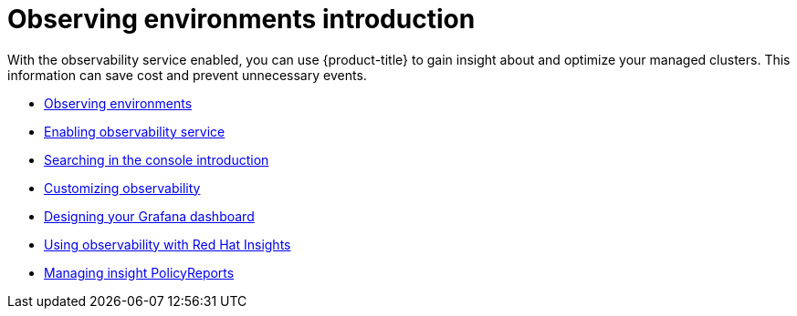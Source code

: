 [#observing-environments-intro]
= Observing environments introduction

With the observability service enabled, you can use {product-title} to gain insight about and optimize your managed clusters. This information can save cost and prevent unnecessary events.

* xref:../observability/observe_environments.adoc#observing-environments[Observing environments]
* xref:../observability/observability_enable.adoc#enabling-observability-service[Enabling observability service]
* xref:../observability/search_intro.adoc#searching-in-the-console-intro[Searching in the console introduction]
* xref:../observability/customize_observability.adoc#customizing-observability[Customizing observability]
* xref:../observability/design_grafana.adoc#designing-your-grafana-dashboard[Designing your Grafana dashboard]
* xref:../observability/insights_observability.adoc#using-rh-insights[Using observability with Red Hat Insights]
* xref:../observability/manage_insights.adoc#manage-insights[Managing insight PolicyReports]
